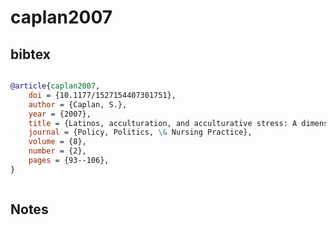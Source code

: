 * caplan2007




** bibtex

#+NAME: bibtex
#+BEGIN_SRC bibtex

@article{caplan2007,
    doi = {10.1177/1527154407301751},
    author = {Caplan, S.},
    year = {2007},
    title = {Latinos, acculturation, and acculturative stress: A dimensional concept analysis},
    journal = {Policy, Politics, \& Nursing Practice},
    volume = {8},
    number = {2},
    pages = {93--106},
}


#+END_SRC




** Notes

